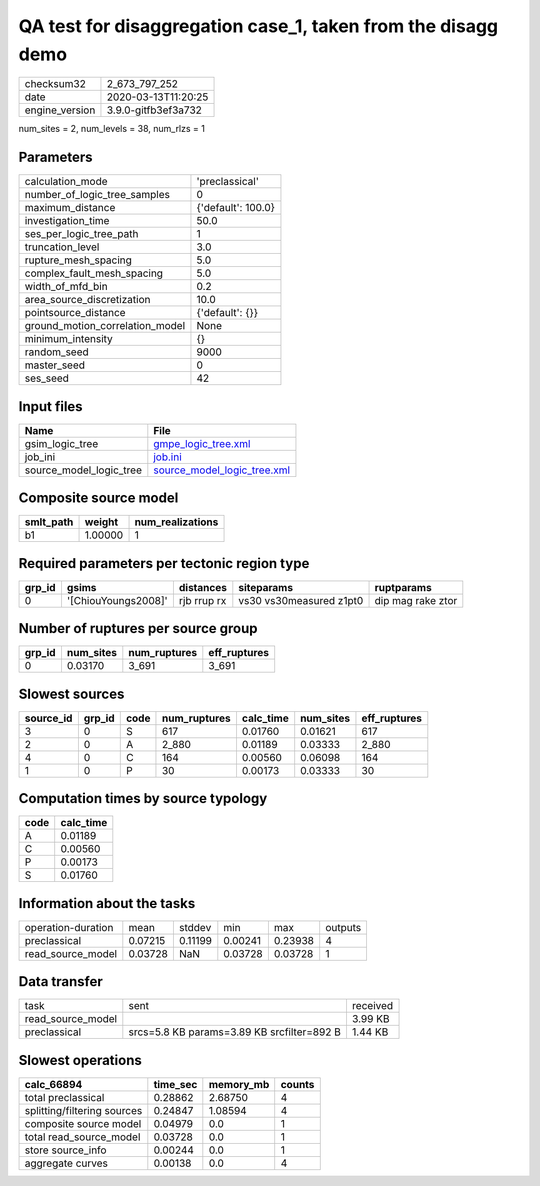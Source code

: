 QA test for disaggregation case_1, taken from the disagg demo
=============================================================

============== ===================
checksum32     2_673_797_252      
date           2020-03-13T11:20:25
engine_version 3.9.0-gitfb3ef3a732
============== ===================

num_sites = 2, num_levels = 38, num_rlzs = 1

Parameters
----------
=============================== ==================
calculation_mode                'preclassical'    
number_of_logic_tree_samples    0                 
maximum_distance                {'default': 100.0}
investigation_time              50.0              
ses_per_logic_tree_path         1                 
truncation_level                3.0               
rupture_mesh_spacing            5.0               
complex_fault_mesh_spacing      5.0               
width_of_mfd_bin                0.2               
area_source_discretization      10.0              
pointsource_distance            {'default': {}}   
ground_motion_correlation_model None              
minimum_intensity               {}                
random_seed                     9000              
master_seed                     0                 
ses_seed                        42                
=============================== ==================

Input files
-----------
======================= ============================================================
Name                    File                                                        
======================= ============================================================
gsim_logic_tree         `gmpe_logic_tree.xml <gmpe_logic_tree.xml>`_                
job_ini                 `job.ini <job.ini>`_                                        
source_model_logic_tree `source_model_logic_tree.xml <source_model_logic_tree.xml>`_
======================= ============================================================

Composite source model
----------------------
========= ======= ================
smlt_path weight  num_realizations
========= ======= ================
b1        1.00000 1               
========= ======= ================

Required parameters per tectonic region type
--------------------------------------------
====== =================== =========== ======================= =================
grp_id gsims               distances   siteparams              ruptparams       
====== =================== =========== ======================= =================
0      '[ChiouYoungs2008]' rjb rrup rx vs30 vs30measured z1pt0 dip mag rake ztor
====== =================== =========== ======================= =================

Number of ruptures per source group
-----------------------------------
====== ========= ============ ============
grp_id num_sites num_ruptures eff_ruptures
====== ========= ============ ============
0      0.03170   3_691        3_691       
====== ========= ============ ============

Slowest sources
---------------
========= ====== ==== ============ ========= ========= ============
source_id grp_id code num_ruptures calc_time num_sites eff_ruptures
========= ====== ==== ============ ========= ========= ============
3         0      S    617          0.01760   0.01621   617         
2         0      A    2_880        0.01189   0.03333   2_880       
4         0      C    164          0.00560   0.06098   164         
1         0      P    30           0.00173   0.03333   30          
========= ====== ==== ============ ========= ========= ============

Computation times by source typology
------------------------------------
==== =========
code calc_time
==== =========
A    0.01189  
C    0.00560  
P    0.00173  
S    0.01760  
==== =========

Information about the tasks
---------------------------
================== ======= ======= ======= ======= =======
operation-duration mean    stddev  min     max     outputs
preclassical       0.07215 0.11199 0.00241 0.23938 4      
read_source_model  0.03728 NaN     0.03728 0.03728 1      
================== ======= ======= ======= ======= =======

Data transfer
-------------
================= ========================================== ========
task              sent                                       received
read_source_model                                            3.99 KB 
preclassical      srcs=5.8 KB params=3.89 KB srcfilter=892 B 1.44 KB 
================= ========================================== ========

Slowest operations
------------------
=========================== ======== ========= ======
calc_66894                  time_sec memory_mb counts
=========================== ======== ========= ======
total preclassical          0.28862  2.68750   4     
splitting/filtering sources 0.24847  1.08594   4     
composite source model      0.04979  0.0       1     
total read_source_model     0.03728  0.0       1     
store source_info           0.00244  0.0       1     
aggregate curves            0.00138  0.0       4     
=========================== ======== ========= ======